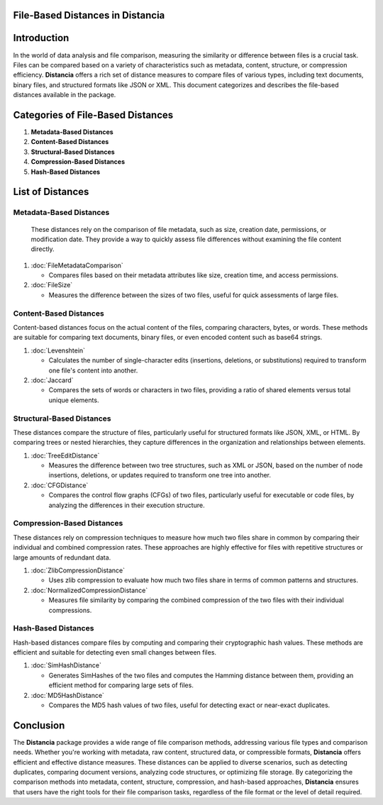 File-Based Distances in Distancia
=================================

Introduction
============
In the world of data analysis and file comparison, measuring the similarity or difference between files is a crucial task. Files can be compared based on a variety of characteristics such as metadata, content, structure, or compression efficiency. **Distancia** offers a rich set of distance measures to compare files of various types, including text documents, binary files, and structured formats like JSON or XML. This document categorizes and describes the file-based distances available in the package.

Categories of File-Based Distances
==================================

1. **Metadata-Based Distances**
2. **Content-Based Distances**
3. **Structural-Based Distances**
4. **Compression-Based Distances**
5. **Hash-Based Distances**

List of Distances
=================

**Metadata-Based Distances**
----------------------------

  These distances rely on the comparison of file metadata, such as size, creation date, permissions, or modification date. They provide a way to quickly assess file differences without examining the file content directly.

1. :doc:`FileMetadataComparison`
  
   - Compares files based on their metadata attributes like size, creation time, and access permissions.
  
2. :doc:`FileSize`
  
   - Measures the difference between the sizes of two files, useful for quick assessments of large files.

**Content-Based Distances**
---------------------------

Content-based distances focus on the actual content of the files, comparing characters, bytes, or words. These methods are suitable for comparing text documents, binary files, or even encoded content such as base64 strings.

1. :doc:`Levenshtein`

   - Calculates the number of single-character edits (insertions, deletions, or substitutions) required to transform one file's content into another.

2. :doc:`Jaccard`

   - Compares the sets of words or characters in two files, providing a ratio of shared elements versus total unique elements.

**Structural-Based Distances**
------------------------------

These distances compare the structure of files, particularly useful for structured formats like JSON, XML, or HTML. By comparing trees or nested hierarchies, they capture differences in the organization and relationships between elements.

1. :doc:`TreeEditDistance`

   - Measures the difference between two tree structures, such as XML or JSON, based on the number of node insertions, deletions, or updates required to transform one tree into another.

2. :doc:`CFGDistance`

   - Compares the control flow graphs (CFGs) of two files, particularly useful for executable or code files, by analyzing the differences in their execution structure.

**Compression-Based Distances**
-------------------------------

These distances rely on compression techniques to measure how much two files share in common by comparing their individual and combined compression rates. These approaches are highly effective for files with repetitive structures or large amounts of redundant data.

1. :doc:`ZlibCompressionDistance`

   - Uses zlib compression to evaluate how much two files share in terms of common patterns and structures.

2. :doc:`NormalizedCompressionDistance`

   - Measures file similarity by comparing the combined compression of the two files with their individual compressions.

**Hash-Based Distances**
------------------------

Hash-based distances compare files by computing and comparing their cryptographic hash values. These methods are efficient and suitable for detecting even small changes between files.

1. :doc:`SimHashDistance`

   - Generates SimHashes of the two files and computes the Hamming distance between them, providing an efficient method for comparing large sets of files.

2. :doc:`MD5HashDistance`

   - Compares the MD5 hash values of two files, useful for detecting exact or near-exact duplicates.

Conclusion
==========
The **Distancia** package provides a wide range of file comparison methods, addressing various file types and comparison needs. Whether you're working with metadata, raw content, structured data, or compressible formats, **Distancia** offers efficient and effective distance measures. These distances can be applied to diverse scenarios, such as detecting duplicates, comparing document versions, analyzing code structures, or optimizing file storage. By categorizing the comparison methods into metadata, content, structure, compression, and hash-based approaches, **Distancia** ensures that users have the right tools for their file comparison tasks, regardless of the file format or the level of detail required.

